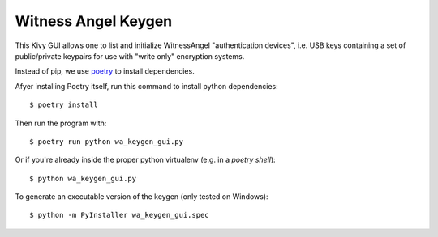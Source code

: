 Witness Angel Keygen
#############################

This Kivy GUI allows one to list and initialize WitnessAngel "authentication devices",
i.e. USB keys containing a set of public/private keypairs for use with "write only"
encryption systems.

Instead of pip, we use `poetry <https://github.com/sdispater/poetry>`_ to install dependencies.

Afyer installing Poetry itself, run this command to install python dependencies::

    $ poetry install

Then run the program with::

    $ poetry run python wa_keygen_gui.py

Or if you're already inside the proper python virtualenv (e.g. in a `poetry shell`)::

    $ python wa_keygen_gui.py

To generate an executable version of the keygen (only tested on Windows)::

    $ python -m PyInstaller wa_keygen_gui.spec
